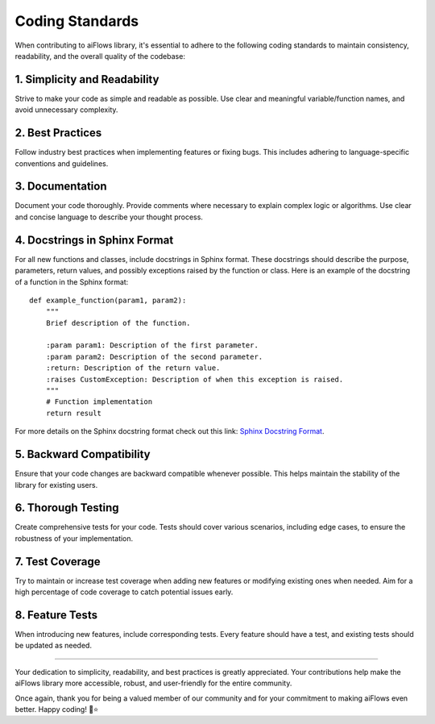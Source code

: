 .. _coding_standards:

Coding Standards
================

When contributing to aiFlows library, it's essential to adhere to the following coding standards to maintain consistency, readability, and the overall quality of the codebase:

1. Simplicity and Readability
^^^^^^^^^^^^^^^^^^^^^^^^^^^^
Strive to make your code as simple and readable as possible. Use clear and meaningful variable/function names, and avoid unnecessary complexity.

2. Best Practices
^^^^^^^^^^^^^^^^

Follow industry best practices when implementing features or fixing bugs. This includes adhering to language-specific conventions and guidelines.

3. Documentation
^^^^^^^^^^^^^^^^

Document your code thoroughly. Provide comments where necessary to explain complex logic or algorithms. Use clear and concise language to describe your thought process.

4. Docstrings in Sphinx Format
^^^^^^^^^^^^^^^^^^^^^^^^^^^^^

For all new functions and classes, include docstrings in Sphinx format. These docstrings should describe the purpose, parameters, return values, and possibly exceptions raised by the function or class. Here is an example of the docstring of a function in the Sphinx format::

   def example_function(param1, param2):
       """
       Brief description of the function.

       :param param1: Description of the first parameter.
       :param param2: Description of the second parameter.
       :return: Description of the return value.
       :raises CustomException: Description of when this exception is raised.
       """
       # Function implementation
       return result

For more details on the Sphinx docstring format check out this link: `Sphinx Docstring Format`_.

5. Backward Compatibility
^^^^^^^^^^^^^^^^^^^^^^^^^

Ensure that your code changes are backward compatible whenever possible. This helps maintain the stability of the library for existing users.

6. Thorough Testing
^^^^^^^^^^^^^^^^^^^^

Create comprehensive tests for your code. Tests should cover various scenarios, including edge cases, to ensure the robustness of your implementation.

7. Test Coverage
^^^^^^^^^^^^^^^^

Try to maintain or increase test coverage when adding new features or modifying existing ones when needed. Aim for a high percentage of code coverage to catch potential issues early.

8. Feature Tests
^^^^^^^^^^^^^^^^

When introducing new features, include corresponding tests. Every feature should have a test, and existing tests should be updated as needed.


---------------

Your dedication to simplicity, readability, and best practices is greatly appreciated. Your contributions help make the aiFlows library more accessible, robust, and user-friendly for the entire community.

Once again, thank you for being a valued member of our community and for your commitment to making aiFlows even better. Happy coding! 🚀⭐


.. _Sphinx Docstring Format: https://sphinx-rtd-tutorial.readthedocs.io/en/latest/docstrings.html